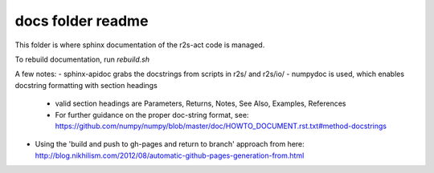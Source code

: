 docs folder readme
==================
This folder is where sphinx documentation of the r2s-act code is managed.

To rebuild documentation, run `rebuild.sh`

A few notes:
- sphinx-apidoc grabs the docstrings from scripts in r2s/ and r2s/io/
- numpydoc is used, which enables docstring formatting with section headings
  - valid section headings are Parameters, Returns, Notes, See Also, Examples, References
  - For further guidance on the proper doc-string format, see: https://github.com/numpy/numpy/blob/master/doc/HOWTO_DOCUMENT.rst.txt#method-docstrings
- Using the 'build and push to gh-pages and return to branch' approach from here: http://blog.nikhilism.com/2012/08/automatic-github-pages-generation-from.html


